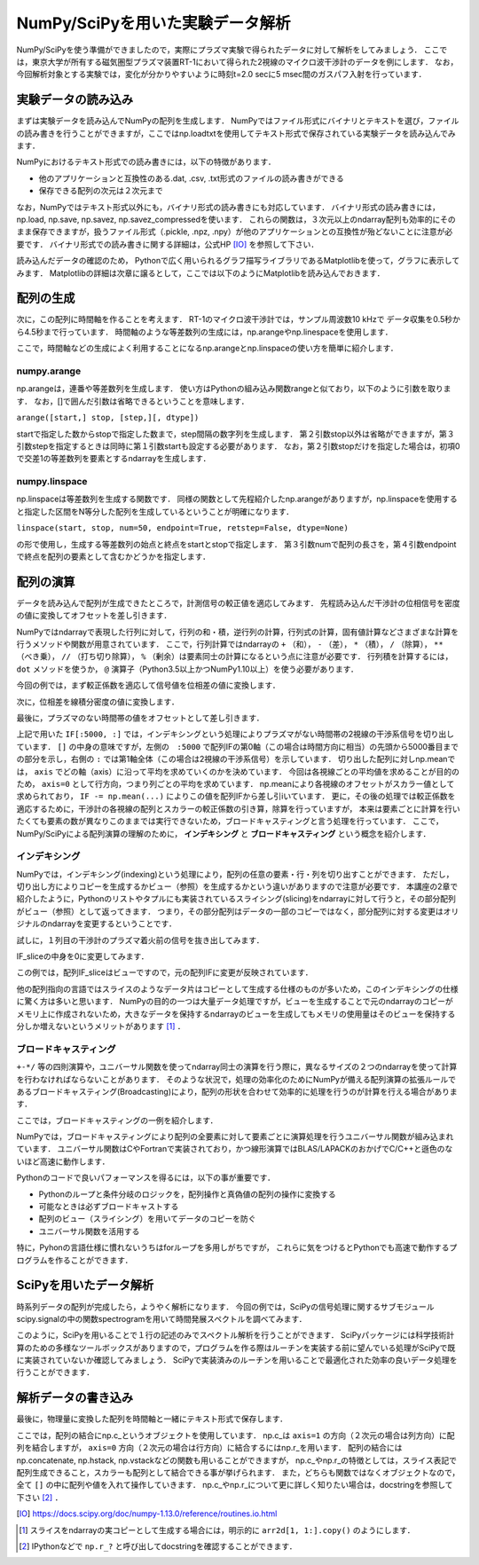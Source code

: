 NumPy/SciPyを用いた実験データ解析
==================================
NumPy/SciPyを使う準備ができましたので，実際にプラズマ実験で得られたデータに対して解析をしてみましょう．
ここでは，東京大学が所有する磁気圏型プラズマ装置RT-1において得られた2視線のマイクロ波干渉計のデータを例にします．
なお，今回解析対象とする実験では，変化が分かりやすいように時刻t=2.0 secに5 msec間のガスパフ入射を行っています．

実験データの読み込み
^^^^^^^^^^^^^^^^^^^^^^^^^^^^^^^^^^
まずは実験データを読み込んでNumPyの配列を生成します．
NumPyではファイル形式にバイナリとテキストを選び，ファイルの読み書きを行うことができますが，ここではnp.loadtxtを使用してテキスト形式で保存されている実験データを読み込んでみます．

.. ipython:: python

    IF = np.loadtxt("IF_20170608_74_raw.txt", delimiter=',')

NumPyにおけるテキスト形式での読み書きには，以下の特徴があります．

* 他のアプリケーションと互換性のある.dat, .csv, .txt形式のファイルの読み書きができる
* 保存できる配列の次元は２次元まで

なお，NumPyではテキスト形式以外にも，バイナリ形式の読み書きにも対応しています．
バイナリ形式の読み書きには，np.load, np.save, np.savez, np.savez_compressedを使います．
これらの関数は，３次元以上のndarray配列も効率的にそのまま保存できますが，扱うファイル形式（.pickle, .npz, .npy）が他のアプリケーションとの互換性が殆どないことに注意が必要です．
バイナリ形式での読み書きに関する詳細は，公式HP [IO]_ を参照して下さい．

読み込んだデータの確認のため，
Pythonで広く用いられるグラフ描写ライブラリであるMatplotlibを使って，グラフに表示してみます．
Matplotlibの詳細は次章に譲るとして，ここでは以下のようにMatplotlibを読み込んでおきます．

.. ipython:: python
    
    import matplotlib.pyplot as plt
    plt.plot(IF)
    plt.show()

.. image:: figure1.png


配列の生成
^^^^^^^^^^^^^^^^^^^^^^^^^^^^^^^^^^
次に，この配列に時間軸を作ることを考えます．
RT-1のマイクロ波干渉計では，サンプル周波数10 kHzで
データ収集を0.5秒から4.5秒まで行っています．
時間軸のような等差数列の生成には，np.arangeやnp.linespaceを使用します．

.. ipython:: python
    
    sampling_time = 1.0e-4
    delay = 0.5
    sample_length = 4
    time = np.arange(delay, delay+sample_length, sampling_time, dtype=np.float)

ここで，時間軸などの生成によく利用することになるnp.arangeとnp.linspaceの使い方を簡単に紹介します．

numpy.arange
------------------------
np.arangeは，連番や等差数列を生成します．
使い方はPythonの組み込み関数rangeと似ており，以下のように引数を取ります．
なお，[]で囲んだ引数は省略できるということを意味します．

``arange([start,] stop, [step,][, dtype])``

startで指定した数からstopで指定した数まで，step間隔の数字列を生成します．
第２引数stop以外は省略ができますが，第３引数stepを指定するときは同時に第１引数startも設定する必要があります．
なお，第２引数stopだけを指定した場合は，初項0で交差1の等差数列を要素とするndarrayを生成します．

numpy.linspace
------------------------
np.linspaceは等差数列を生成する関数です．
同様の関数として先程紹介したnp.arangeがありますが，np.linspaceを使用すると指定した区間をN等分した配列を生成しているということが明確になります．

``linspace(start, stop, num=50, endpoint=True, retstep=False, dtype=None)``

の形で使用し，生成する等差数列の始点と終点をstartとstopで指定します．
第３引数numで配列の長さを，第４引数endpointで終点を配列の要素として含むかどうかを指定します．

配列の演算
^^^^^^^^^^^^^^^^^^^^^^^^^^^^^^^^^^
データを読み込んで配列が生成できたところで，計測信号の較正値を適応してみます．
先程読み込んだ干渉計の位相信号を密度の値に変換してオフセットを差し引きます．

NumPyではndarrayで表現した行列に対して，行列の和・積，逆行列の計算，行列式の計算，固有値計算などさまざまな計算を行うメソッドや関数が用意されています．
ここで，行列計算ではndarrayの ``+`` （和）， ``-`` （差）， ``*`` （積）， ``/`` （除算）， ``**`` （べき乗）， ``//`` （打ち切り除算）， ``%`` （剰余）は要素同士の計算になるという点に注意が必要です．
行列積を計算するには， ``dot`` メソッドを使うか， ``@`` 演算子（Python3.5以上かつNumPy1.10以上）を使う必要があります．

今回の例では，まず較正係数を適応して信号値を位相差の値に変換します．

.. ipython:: python
    
    a1 = -0.005
    a2 = 0.000
    b1 = 0.135
    b2 = 0.300
    
    IF[:, 0] = np.arcsin((IF[:, 0]-a1)/b1)*180/np.pi
    IF[:, 1] = np.arcsin((IF[:, 1]-a2)/b2)*180/np.pi
    
次に，位相差を線積分密度の値に変換します．

.. ipython:: python
    
    IF = IF*5.58/360

最後に，プラズマのない時間帯の値をオフセットとして差し引きます．

.. ipython:: python
    
    IF -= np.mean(IF[:5000, :], axis=0)

    plt.plot(time, IF[:, 0])
    plt.plot(time, IF[:, 1])
    plt.xlim(1.0, 3.0)
    plt.ylim(0.0, 2.0)
    plt.xlabel('Time [sec]')
    plt.ylabel('$\mathbf{n_eL [10^{17}m^{-2}]}$')
    plt.show()

.. image:: figure2.png

上記で用いた ``IF[:5000, :]`` では，インデキシングという処理によりプラズマがない時間帯の2視線の干渉系信号を切り出しています．
``[]`` の中身の意味ですが，左側の　``:5000`` で配列IFの第0軸（この場合は時間方向に相当）の先頭から5000番目までの部分を示し，右側の ``:`` では第1軸全体（この場合は2視線の干渉系信号）を示しています．
切り出した配列に対しnp.meanでは， ``axis`` でどの軸（axis）に沿って平均を求めていくのかを決めています．
今回は各視線ごとの平均値を求めることが目的のため， ``axis=0`` として行方向，つまり列ごとの平均を求めています．
np.meanにより各視線のオフセットがスカラー値として求められており， ``IF -= np.mean(...)`` によりこの値を配列IFから差し引iいています．
更に，その後の処理では較正係数を適応するために，干渉計の各視線の配列とスカラーの較正係数の引き算，除算を行っていますが，
本来は要素ごとに計算を行いたくても要素の数が異なりこのままでは実行できないため，ブロードキャスティングと言う処理を行っています．
ここで，NumPy/SciPyによる配列演算の理解のために， **インデキシング** と **ブロードキャスティング** という概念を紹介します．

インデキシング
------------------------

NumPyでは，インデキシング(indexing)という処理により，配列の任意の要素・行・列を切り出すことができます．
ただし，切り出し方によりコピーを生成するかビュー（参照）を生成するかという違いがありますので注意が必要です．
本講座の2章で紹介したように，Pythonのリストやタプルにも実装されているスライシング(slicing)をndarrayに対して行うと，その部分配列がビュー（参照）として返ってきます．
つまり，その部分配列はデータの一部のコピーではなく，部分配列に対する変更はオリジナルのndarrayを変更するということです．

試しに，１列目の干渉計のプラズマ着火前の信号を抜き出してみます．

.. ipython:: python

   IF_slice = IF[:5000, 0] 

IF_sliceの中身を0に変更してみます．

.. ipython:: python

    IF_slice[:] = 0
    print(IF[:5000, 0])

この例では，配列IF_sliceはビューですので，元の配列IFに変更が反映されています．

他の配列指向の言語ではスライスのようなデータ片はコピーとして生成する仕様のものが多いため，このインデキシングの仕様に驚く方は多いと思います．
NumPyの目的の一つは大量データ処理ですが，ビューを生成することで元のndarrayのコピーがメモリ上に作成されないため，大きなデータを保持するndarrayのビューを生成してもメモリの使用量はそのビューを保持する分しか増えないというメリットがあります [#]_ ．


ブロードキャスティング
------------------------

``+-*/`` 等の四則演算や，ユニバーサル関数を使ってndarray同士の演算を行う際に，異なるサイズの２つのndarrayを使って計算を行わなければならないことがあります．
そのような状況で，処理の効率化のためにNumPyが備える配列演算の拡張ルールであるブロードキャスティング(Broadcasting)により，配列の形状を合わせて効率的に処理を行うのが計算を行える場合があります．

ここでは，ブロードキャスティングの一例を紹介します．

.. ipython:: python

    #1から12までの等差数列を作成し，形状を(4, 3)に変更する
    b = np.arange(1, 13, 1).reshape((4, 3)) 
    b

    c = np.array([1, 2, 3])
    c.shape #cの形状(shape)を確認する

    b + c

.. image:: broadcast2.png
    :alt: IMAGE


NumPyでは，ブロードキャスティングにより配列の全要素に対して要素ごとに演算処理を行うユニバーサル関数が組み込まれています．
ユニバーサル関数はCやFortranで実装されており，かつ線形演算ではBLAS/LAPACKのおかげでC/C++と遜色のないほど高速に動作します．

Pythonのコードで良いパフォーマンスを得るには，以下の事が重要です．

* Pythonのループと条件分岐のロジックを，配列操作と真偽値の配列の操作に変換する
* 可能なときは必ずブロードキャストする
* 配列のビュー（スライシング）を用いてデータのコピーを防ぐ
* ユニバーサル関数を活用する

特に，Pyhonの言語仕様に慣れないうちはforループを多用しがちですが，
これらに気をつけるとPythonでも高速で動作するプログラムを作ることができます．

SciPyを用いたデータ解析
^^^^^^^^^^^^^^^^^^^^^^^^^^^^^^^^^^
時系列データの配列が完成したら，ようやく解析になります．
今回の例では，SciPyの信号処理に関するサブモジュールscipy.signalの中の関数spectrogramを用いて時間発展スペクトルを調べてみます．

.. ipython:: python
    
    import scipy.signal as sig
    f, t, Pxx = sig.spectrogram(IF[:, 0], fs=1/sampling_time, window='hamming', nperseg=250)
    plt.pcolormesh(t, f, np.abs(Pxx), vmin=0, vmax=1e-2)
    plt.xlim(1.0, 2.0)
    plt.xlabel('Time [sec]')
    plt.ylabel('Frequency [Hz]')
    plt.show()

.. image:: figure4.png

このように，SciPyを用いることで１行の記述のみでスペクトル解析を行うことができます．
SciPyパッケージには科学技術計算のための多様なツールボックスがありますので，プログラムを作る際はルーチンを実装する前に望んでいる処理がSciPyで既に実装されていないか確認してみましょう．
SciPyで実装済みのルーチンを用いることで最適化された効率の良いデータ処理を行うことができます．

解析データの書き込み
^^^^^^^^^^^^^^^^^^^^^^^^^^^^^^^^^^
最後に，物理量に変換した配列を時間軸と一緒にテキスト形式で保存します．

.. ipython:: python

    np.savetxt('time_IF.txt', np.c_[time, IF], delimiter=',')

ここでは，配列の結合にnp.c_というオブジェクトを使用しています．
np.c_は ``axis=1`` の方向（２次元の場合は列方向）に配列を結合しますが，
``axis=0`` 方向（２次元の場合は行方向）に結合するにはnp.r_を用います．
配列の結合にはnp.concatenate, np.hstack, np.vstackなどの関数も用いることができますが，
np.c_やnp.r_の特徴としては，スライス表記で配列生成できること，スカラーも配列として結合できる事が挙げられます．
また，どちらも関数ではなくオブジェクトなので，全て ``[]`` の中に配列や値を入れて操作していきます．
np.c_やnp.r_について更に詳しく知りたい場合は，docstringを参照して下さい [#]_ ．

.. [IO] https://docs.scipy.org/doc/numpy-1.13.0/reference/routines.io.html 
.. [#] スライスをndarrayの実コピーとして生成する場合には，明示的に ``arr2d[1, 1:].copy()`` のようにします．
.. [#] IPythonなどで ``np.r_?`` と呼び出してdocstringを確認することができます．

